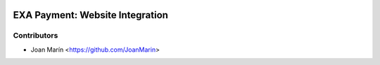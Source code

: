 .. image:: https://img.shields.io/badge/license-AGPL--3-blue.png
   :target: https://www.gnu.org/licenses/agpl
   :alt: License: AGPL-3

================================
EXA Payment: Website Integration
================================

Contributors
------------

* Joan Marín <https://github.com/JoanMarin>
